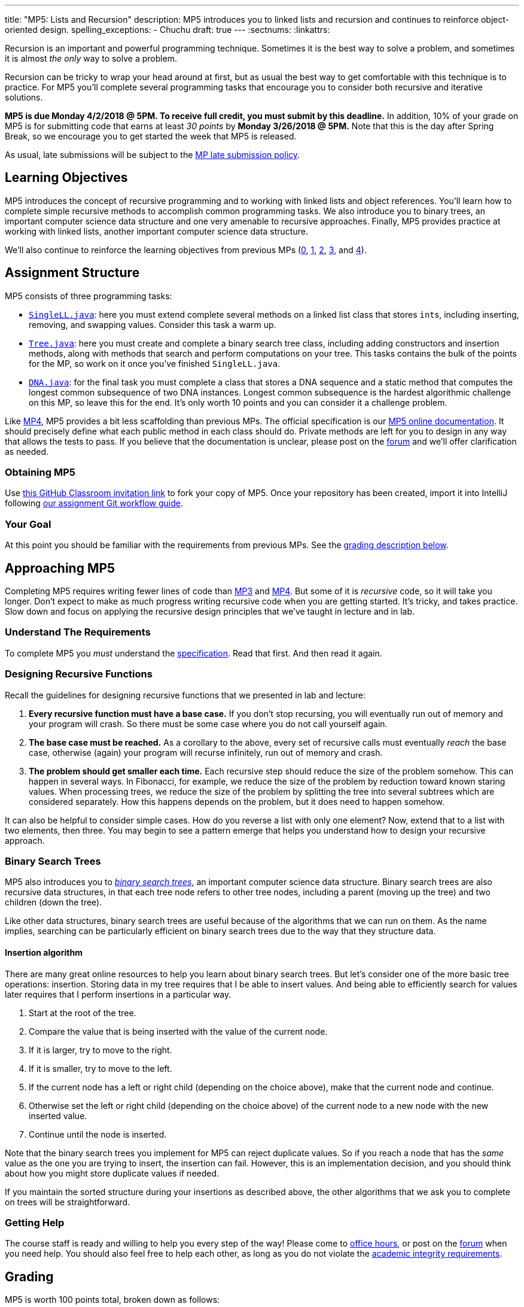 ---
title: "MP5: Lists and Recursion"
description:
  MP5 introduces you to linked lists and recursion and continues to reinforce
  object-oriented design.
spelling_exceptions:
  - Chuchu
draft: true
---
:sectnums:
:linkattrs:

:forum: pass:normal[https://cs125-forum.cs.illinois.edu/c/mps/mp5[forum,role='noexternal']]

[.lead]
//
Recursion is an important and powerful programming technique.
//
Sometimes it is the best way to solve a problem, and sometimes it is almost _the
only_ way to solve a problem.

Recursion can be tricky to wrap your head around at first, but as usual the best
way to get comfortable with this technique is to practice.
//
For MP5 you'll complete several programming tasks that encourage you to consider
both recursive and iterative solutions.

*MP5 is due Monday 4/2/2018 @ 5PM.
//
To receive full credit, you must submit by this deadline.*
//
In addition, 10% of your grade on MP5 is for submitting code that earns at least
_30 points_ by *Monday 3/26/2018 @ 5PM.*
//
Note that this is the day after Spring Break, so we encourage you to get started
the week that MP5 is released.

As usual, late submissions will be subject to the
//
link:/info/syllabus/#regrading[MP late submission policy].

[[objectives]]
== Learning Objectives

MP5 introduces the concept of recursive programming and to working with linked
lists and object references.
//
You'll learn how to complete simple recursive methods to accomplish common
programming tasks.
//
We also introduce you to binary trees, an important computer science data
structure and one very amenable to recursive approaches.
//
Finally, MP5 provides practice at working with linked lists, another important
computer science data structure.

We'll also continue to reinforce the learning objectives from previous MPs
(link:/MP/0/[0], link:/MP/1/[1], link:/MP/2/[2], link:/MP/3/[3], and
link:/MP/4/[4]).

[[structure]]
== Assignment Structure

MP5 consists of three programming tasks:

* https://cs125-illinois.github.io/MP5-Starter/SingleLL.html[`SingleLL.java`]:
//
here you must extend complete several methods on a linked list class that stores
``int``s, including inserting, removing, and swapping values.
//
Consider this task a warm up.
//
* https://cs125-illinois.github.io/MP5-Starter/Tree.html[`Tree.java`]:
//
here you must create and complete a binary search tree class,
including adding constructors and insertion methods, along with methods that
search and perform computations on your tree.
//
This tasks contains the bulk of the points for the MP, so work on it once you've
finished `SingleLL.java`.
//
* https://cs125-illinois.github.io/MP5-Starter/DNA.html[`DNA.java`]:
//
for the final task you must complete a class that stores a DNA sequence and a
static method that computes the longest common subsequence of two DNA instances.
//
Longest common subsequence is the hardest algorithmic challenge on this MP, so
leave this for the end.
//
It's only worth 10 points and you can consider it a challenge problem.

Like link:/MP/4/[MP4], MP5 provides a bit less scaffolding than previous MPs.
//
The official specification is our
//
https://cs125-illinois.github.io/MP5-Starter/[MP5 online documentation].
//
It should precisely define what each public method in each class should do.
//
Private methods are left for you to design in any way that allows the tests to
pass.
//
If you believe that the documentation is unclear, please post on
the {forum} and we'll offer clarification as needed.

[[getting]]
=== Obtaining MP5
Use
https://classroom.github.com/a/jAFYuIUN[this GitHub Classroom invitation link]
//
to fork your copy of MP5.
//
Once your repository has been created, import it into IntelliJ following
//
link:/MP/setup/git/#workflow[our assignment Git workflow guide].

[[requirements]]
=== Your Goal

At this point you should be familiar with the requirements from previous MPs.
//
See the <<grading, grading description below>>.

[[approach]]
== Approaching MP5

Completing MP5 requires writing fewer lines of code than link:/MP/3/[MP3] and
link:/MP/4/[MP4].
//
But some of it is _recursive_ code, so it will take you longer.
//
Don't expect to make as much progress writing recursive code when you are
getting started.
//
It's tricky, and takes practice.
//
Slow down and focus on applying the recursive design principles that we've
taught in lecture and in lab.

=== Understand The Requirements

To complete MP5 you _must_ understand the
//
https://cs125-illinois.github.io/MP5-Starter/[specification].
//
Read that first.
//
And then read it again.

=== Designing Recursive Functions

Recall the guidelines for designing recursive functions that we presented in lab
and lecture:

. *Every recursive function must have a base case.*
//
If you don't stop recursing, you will eventually run out of memory and
your program will crash.
//
So there must be some case where you do not call yourself again.
//
. *The base case must be reached.*
//
As a corollary to the above, every set of recursive calls must eventually
_reach_ the base case, otherwise (again) your program will recurse infinitely,
run out of memory and crash.
//
. *The problem should get smaller each time.*
//
Each recursive step should reduce the size of the problem somehow.
//
This can happen in several ways.
//
In Fibonacci, for example, we reduce the size of the problem by reduction toward
known staring values.
//
When processing trees, we reduce the size of the problem by splitting the tree
into several subtrees which are considered separately.
//
How this happens depends on the problem, but it does need to happen somehow.

It can also be helpful to consider simple cases.
//
How do you reverse a list with only one element?
//
Now, extend that to a list with two elements, then three.
//
You may begin to see a pattern emerge that helps you understand how to design
your recursive approach.

[[trees]]
=== Binary Search Trees

[.lead]
//
MP5 also introduces you to
//
https://en.wikipedia.org/wiki/Binary_search_tree[_binary search trees_],
//
an important computer science data structure.
//
Binary search trees are also recursive data structures, in that each tree node
refers to other tree nodes, including a parent (moving up the tree) and two
children (down the tree).

Like other data structures, binary search trees are useful because of the
algorithms that we can run on them.
//
As the name implies, searching can be particularly efficient on binary search
trees due to the way that they structure data.

[[insertion]]
==== Insertion algorithm

There are many great online resources to help you learn about binary search trees.
//
But let's consider one of the more basic tree operations: insertion.
//
Storing data in my tree requires that I be able to insert values.
//
And being able to efficiently search for values later requires that I perform
insertions in a particular way.

. Start at the root of the tree.
//
. Compare the value that is being inserted with the value of the current node.
//
. If it is larger, try to move to the right.
//
. If it is smaller, try to move to the left.
//
. If the current node has a left or right child (depending on the choice above),
make that the current node and continue.
//
. Otherwise set the left or right child (depending on the choice above) of the
current node to a new node with the new inserted value.
//
. Continue until the node is inserted.

Note that the binary search trees you implement for MP5 can reject duplicate
values.
//
So if you reach a node that has the _same_ value as the one you are trying to
insert, the insertion can fail.
//
However, this is an implementation decision, and you should think about how you
might store duplicate values if needed.

If you maintain the sorted structure during your insertions as described above,
the other algorithms that we ask you to complete on trees will be
straightforward.

=== Getting Help

The course staff is ready and willing to help you every step of the way!
//
Please come to link:/info/syllabus/#calendar[office hours], or post on the
{forum} when you need help.
//
You should also feel free to help each other, as long as you do not violate the
<<cheating, academic integrity requirements>>.

[[grading]]
== Grading

MP5 is worth 100 points total, broken down as follows:

. *20 points*: `SingleLL.java`:
  ** *5 points* for insertion
  ** *5 points* for removal
  ** *10 points* for swaps footnote:[As a hint, this may be simpler than you
  think...]
. *50 points*: `Tree.java`:
  ** *10 points* for constructors and insertion
  ** *10 points* for minimum and maximum
  ** *10 points* for search
  ** *10 points* for depth counting
  ** *10 points* for descendant counting
. *10 points*: `DNA.java`
. *10 points* for no `checkstyle` violations
. *10 points* for committing code that earns at least 30 points before
*Monday 3/26/2018 @ 5PM.*

[[testing]]
=== Test Cases

As in previous MPs, we have provided exhaustive test cases
for each part of MP5.
//
Please review the link:/MP/0/#testing[MP0 testing instructions].

[[autograding]]
=== Autograding

Like previous MPs we have provided you with an
autograding script that you can use to estimate your current grade as often as
you want.
//
Please review the link:/MP/0#autograding[MP0 autograding instructions].

[[submitting]]
== Submitting Your Work

Follow the instructions from the
//
link:/MP/setup/git#submitting[submitting portion]
//
of the
//
link:/MP/setup/git#workflow[CS 125 workflow]
//
instructions.

And remember, you must submit something that earns 30 points before *Monday
3/26/2018 @ 5PM* to earn 10 points on the assignment.

[[cheating]]
=== Academic Integrity

Please review the link:/MP/0#cheating[MP0 academic integrity guidelines].

Nothing makes Chuchu sadder than cheaters!

++++
<div class="row justify-content-center mt-3 mb-3">
  <div class="col-12 col-lg-8">
    <div class="embed-responsive embed-responsive-4by3">
      <iframe class="embed-responsive-item" width="560" height="315" src="//www.youtube.com/embed/Xw1C5T-fH2Y" allowfullscreen></iframe>
    </div>
  </div>
</div>
++++
